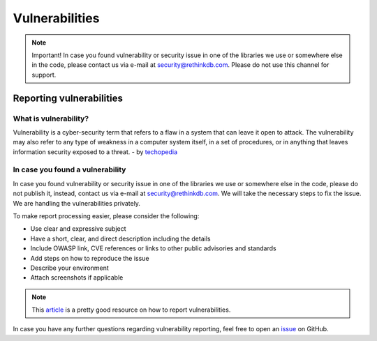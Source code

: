 ===============
Vulnerabilities
===============

.. note::
    Important! In case you found vulnerability or security issue in one of
    the libraries we use or somewhere else in the code, please contact us
    via e-mail at security@rethinkdb.com. Please do not use this channel for
    support.

Reporting vulnerabilities
-------------------------

What is vulnerability?
~~~~~~~~~~~~~~~~~~~~~~~~~

Vulnerability is a cyber-security term that refers to a flaw in a system
that can leave it open to attack. The vulnerability may also refer to any
type of weakness in a computer system itself, in a set of procedures, or
in anything that leaves information security exposed to a threat.
- by techopedia_

.. _techopedia: https://rethinkdb.com/docs/vulnerabilities/techopedia.com/definition/13484/vulnerability

In case you found a vulnerability
~~~~~~~~~~~~~~~~~~~~~~~~~~~~~~~~~

In case you found vulnerability or security issue in one of the libraries
we use or somewhere else in the code, please do not publish it, instead,
contact us via e-mail at security@rethinkdb.com. We will take the necessary
steps to fix the issue. We are handling the vulnerabilities privately.

To make report processing easier, please consider the following:

* Use clear and expressive subject
* Have a short, clear, and direct description including the details
* Include OWASP link, CVE references or links to other public advisories
  and standards
* Add steps on how to reproduce the issue
* Describe your environment
* Attach screenshots if applicable

.. note::

    This article_ is a pretty good resource on how to report vulnerabilities.

.. _article:

In case you have any further questions regarding vulnerability reporting,
feel free to open an issue_ on GitHub.

.. _issue: https://github.com/rethinkdb/rethinkdb-python/issues

